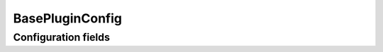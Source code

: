 .. lsst-config-topic:: lsst.meas.base.pluginsBase.BasePluginConfig

###########################
BasePluginConfig
###########################

.. _lsst.meas.base.pluginsBase.BasePluginConfig-configs:

Configuration fields
====================

.. lsst-config-fields:: lsst.meas.base.pluginsBase.BasePluginConfig
